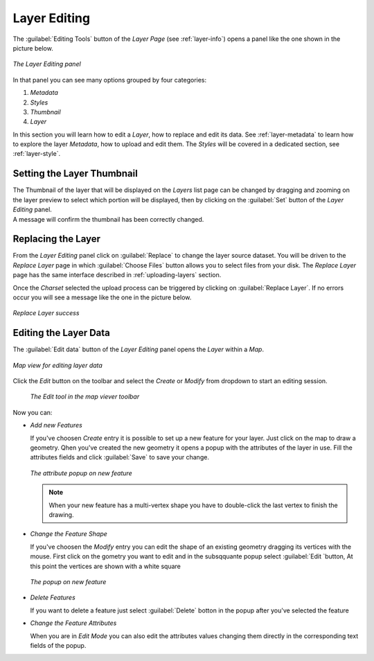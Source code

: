 .. _layer-editing:

Layer Editing
=============

The :guilabel:`Editing Tools` button of the *Layer Page* (see :ref:`layer-info`) opens a panel like the one shown in the picture below.

.. figure:: img/layer_editing_panel.png
     :align: center

     *The Layer Editing panel*

In that panel you can see many options grouped by four categories:

1. *Metadata*
2. *Styles*
3. *Thumbnail*
4. *Layer*

In this section you will learn how to edit a *Layer*, how to replace and edit its data. See :ref:`layer-metadata` to learn how to explore the layer *Metadata*, how to upload and edit them. The *Styles* will be covered in a dedicated section, see :ref:`layer-style`.

Setting the Layer Thumbnail
---------------------------

| The Thumbnail of the layer that will be displayed on the *Layers* list page can be changed by dragging and zooming on the layer preview to select which portion will be displayed, then by clicking on the :guilabel:`Set` button of the *Layer Editing* panel.
| A message will confirm the thumbnail has been correctly changed.


Replacing the Layer
-------------------

From the *Layer Editing* panel click on :guilabel:`Replace` to change the layer source dataset. You will be driven to the *Replace Layer* page in which :guilabel:`Choose Files` button allows you to select files from your disk. The *Replace Layer* page has the same interface described in :ref:`uploading-layers` section.


Once the *Charset* selected the upload process can be triggered by clicking on :guilabel:`Replace Layer`. If no errors occur you will see a message like the one in the picture below.

.. figure:: img/replace_layer_success.png
     :align: center

     *Replace Layer success*


Editing the Layer Data
----------------------

The :guilabel:`Edit data` button of the *Layer Editing* panel opens the *Layer* within a *Map*.

.. figure:: img/editing_layer_data.png
     :align: center

     *Map view for editing layer data*


Click the *Edit* button on the toolbar and select the *Create* or *Modify* from dropdown to start an editing session.

.. figure:: img/edit_mode_button.png
     :align: middle

    *The Edit tool in the map viever toolbar*


Now you can:

* *Add new Features*

  If you've choosen *Create* entry it is possible to set up a new feature for your layer. Just click on the map to draw a geometry.
  Qhen you've created the new geometry it opens a popup with the attributes of the layer in use. Fill the attributes fields and click :guilabel:`Save` to save your change.


  .. figure:: img/add_new_feature.png
       :align: center

       *The attribute popup on new feature*

  .. note:: When your new feature has a multi-vertex shape you have to double-click the last vertex to finish the drawing.

* *Change the Feature Shape*

  If you've choosen the *Modify* entry you can edit the shape of an existing geometry dragging its vertices with the mouse. First click on the gometry you want to edit and in the subsqquante popup select :guilabel:`Edit `button, At this point the vertices are shown with a white square

  .. figure:: img/edit_feature.png
       :align: center

       *The popup on new feature*

* *Delete Features*

  If you want to delete a feature just select :guilabel:`Delete` botton in the popup after you've selected the feature


* *Change the Feature Attributes*

  When you are in *Edit Mode* you can also edit the attributes values changing them directly in the corresponding text fields of the popup.

